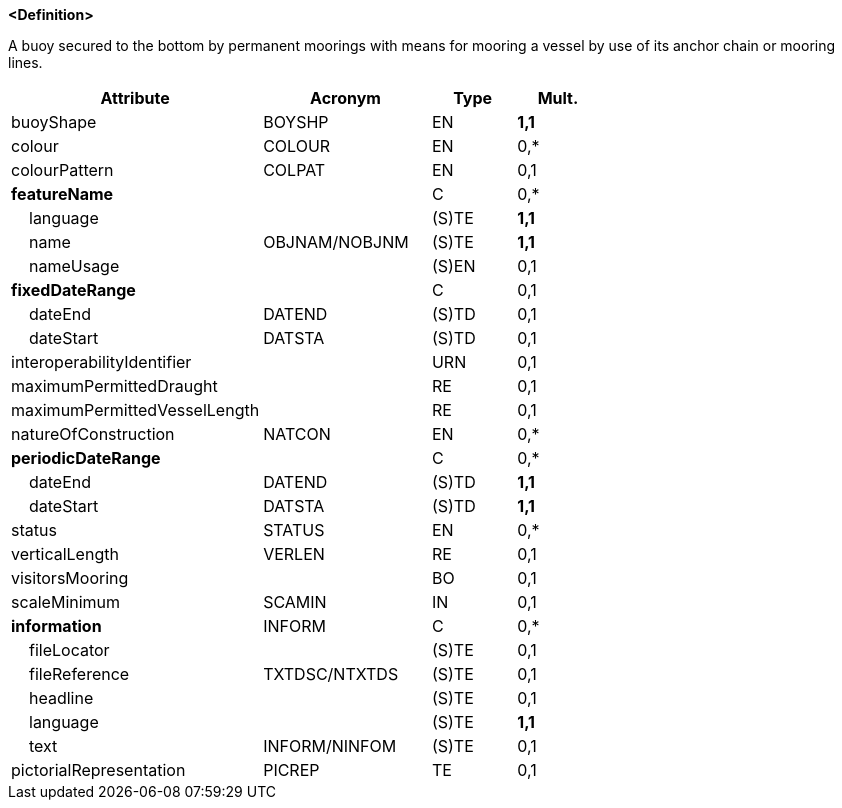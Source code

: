 **<Definition>**

A buoy secured to the bottom by permanent moorings with means for mooring a vessel by use of its anchor chain or mooring lines.

[cols="3,2,1,1", options="header"]
|===
|Attribute |Acronym |Type |Mult.

|buoyShape|BOYSHP|EN|**1,1**
|colour|COLOUR|EN|0,*
|colourPattern|COLPAT|EN|0,1
|**featureName**||C|0,*
|    language||(S)TE|**1,1**
|    name|OBJNAM/NOBJNM|(S)TE|**1,1**
|    nameUsage||(S)EN|0,1
|**fixedDateRange**||C|0,1
|    dateEnd|DATEND|(S)TD|0,1
|    dateStart|DATSTA|(S)TD|0,1
|interoperabilityIdentifier||URN|0,1
|maximumPermittedDraught||RE|0,1
|maximumPermittedVesselLength||RE|0,1
|natureOfConstruction|NATCON|EN|0,*
|**periodicDateRange**||C|0,*
|    dateEnd|DATEND|(S)TD|**1,1**
|    dateStart|DATSTA|(S)TD|**1,1**
|status|STATUS|EN|0,*
|verticalLength|VERLEN|RE|0,1
|visitorsMooring||BO|0,1
|scaleMinimum|SCAMIN|IN|0,1
|**information**|INFORM|C|0,*
|    fileLocator||(S)TE|0,1
|    fileReference|TXTDSC/NTXTDS|(S)TE|0,1
|    headline||(S)TE|0,1
|    language||(S)TE|**1,1**
|    text|INFORM/NINFOM|(S)TE|0,1
|pictorialRepresentation|PICREP|TE|0,1
|===

// include::../features_rules/MooringBuoy_rules.adoc[tag=MooringBuoy]
